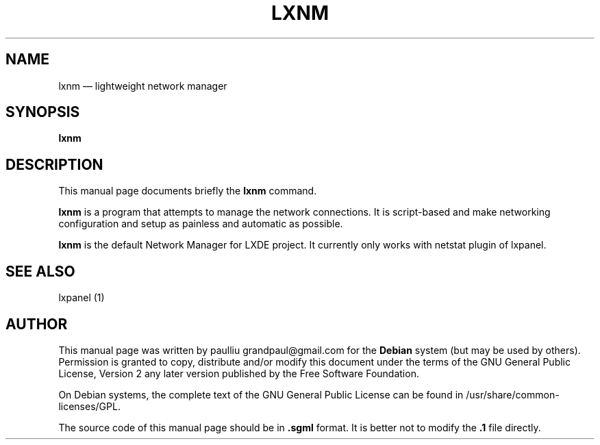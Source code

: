 .TH "LXNM" "1" 
.SH "NAME" 
lxnm \(em lightweight network manager 
.SH "SYNOPSIS" 
.PP 
\fBlxnm\fR 
.SH "DESCRIPTION" 
.PP 
This manual page documents briefly the 
\fBlxnm\fR command. 
.PP 
\fBlxnm\fR is a program that attempts 
to manage the network connections. It is script-based and make  
networking configuration and setup as painless and automatic as possible. 
 
.PP 
\fBlxnm\fR is the default Network Manager for LXDE project. 
It currently only works with netstat plugin of lxpanel. 
 
.SH "SEE ALSO" 
.PP 
lxpanel (1) 
.SH "AUTHOR" 
.PP 
This manual page was written by paulliu grandpaul@gmail.com for 
the \fBDebian\fP system (but may be used by others).  Permission is 
granted to copy, distribute and/or modify this document under 
the terms of the GNU General Public License, Version 2 any  
later version published by the Free Software Foundation. 
 
.PP 
On Debian systems, the complete text of the GNU General Public 
License can be found in /usr/share/common-licenses/GPL. 
 
.PP 
The source code of this manual page should be in  
\fB.sgml\fP format. It is better not to modify 
the \fB.1\fP file directly. 
 
.\" created by instant / docbook-to-man, Mon 05 May 2008, 22:51 
